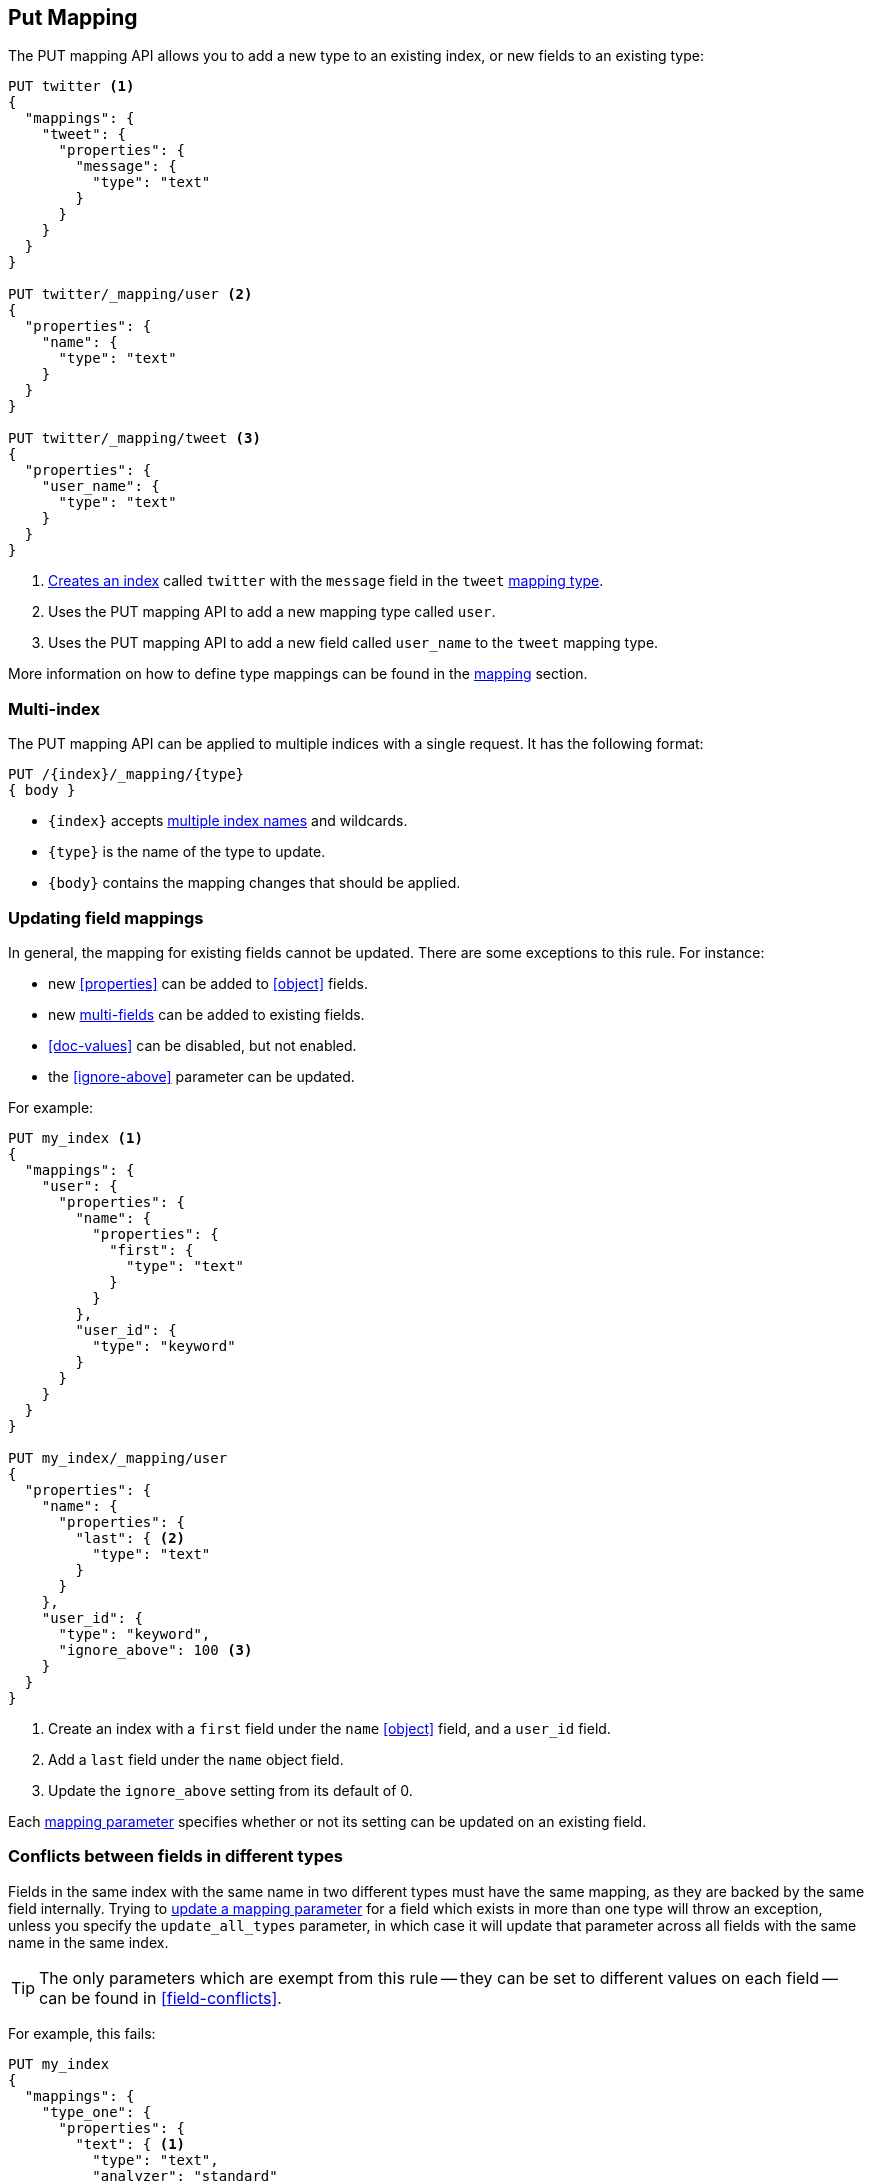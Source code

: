[[indices-put-mapping]]
== Put Mapping

The PUT mapping API allows you to add a new type to an existing index, or new
fields to an existing type:

[source,js]
--------------------------------------------------
PUT twitter <1>
{
  "mappings": {
    "tweet": {
      "properties": {
        "message": {
          "type": "text"
        }
      }
    }
  }
}

PUT twitter/_mapping/user <2>
{
  "properties": {
    "name": {
      "type": "text"
    }
  }
}

PUT twitter/_mapping/tweet <3>
{
  "properties": {
    "user_name": {
      "type": "text"
    }
  }
}
--------------------------------------------------
// CONSOLE
<1> <<indices-create-index,Creates an index>> called `twitter` with the `message` field in the `tweet` <<mapping-type,mapping type>>.
<2> Uses the PUT mapping API to add a new mapping type called `user`.
<3> Uses the PUT mapping API to add a new field called `user_name` to the `tweet` mapping type.

More information on how to define type mappings can be found in the
<<mapping,mapping>> section.

[float]
=== Multi-index

The PUT mapping API can be applied to multiple indices with a single request.
It has the following format:

[source,js]
--------------------------------------------------
PUT /{index}/_mapping/{type}
{ body }
--------------------------------------------------

* `{index}` accepts <<multi-index,multiple index names>> and wildcards.
* `{type}` is the name of the type to update.
* `{body}` contains the mapping changes that should be applied.


[[updating-field-mappings]]
[float]
=== Updating field mappings

In general, the mapping for existing fields cannot be updated.  There are some
exceptions to this rule. For instance:

* new <<properties>> can be added to <<object>> fields.
* new <<multi-fields,multi-fields>> can be added to existing fields.
* <<doc-values>> can be disabled, but not enabled.
* the <<ignore-above>> parameter can be updated.

For example:

[source,js]
-----------------------------------
PUT my_index <1>
{
  "mappings": {
    "user": {
      "properties": {
        "name": {
          "properties": {
            "first": {
              "type": "text"
            }
          }
        },
        "user_id": {
          "type": "keyword"
        }
      }
    }
  }
}

PUT my_index/_mapping/user
{
  "properties": {
    "name": {
      "properties": {
        "last": { <2>
          "type": "text"
        }
      }
    },
    "user_id": {
      "type": "keyword",
      "ignore_above": 100 <3>
    }
  }
}
-----------------------------------
// CONSOLE
<1> Create an index with a `first` field under the `name` <<object>> field, and a `user_id` field.
<2> Add a `last` field under the `name` object field.
<3> Update the `ignore_above` setting from its default of 0.

Each <<mapping-params,mapping parameter>> specifies whether or not its setting
can be updated on an existing field.

[float]
[[merging-conflicts]]
=== Conflicts between fields in different types

Fields in the same index with the same name in two different types must have
the same mapping, as they are backed by the same field internally.  Trying to
<<updating-field-mappings,update a mapping parameter>> for a field which
exists in more than one type will throw an exception, unless you specify the
`update_all_types` parameter, in which case it will update that parameter
across all fields with the same name in the same index.

TIP: The only parameters which are exempt from this rule -- they can be set to
different values on each field -- can be found in <<field-conflicts>>.

For example, this fails:

[source,js]
-----------------------------------
PUT my_index
{
  "mappings": {
    "type_one": {
      "properties": {
        "text": { <1>
          "type": "text",
          "analyzer": "standard"
        }
      }
    },
    "type_two": {
      "properties": {
        "text": { <1>
          "type": "text",
          "analyzer": "standard"
        }
      }
    }
  }
}

PUT my_index/_mapping/type_one <2>
{
  "properties": {
    "text": {
      "type": "text",
      "analyzer": "standard",
      "search_analyzer": "whitespace"
    }
  }
}
-----------------------------------
// CONSOLE
// TEST[catch:request]
<1> Create an index with two types, both of which contain a `text` field which have the same mapping.
<2> Trying to update the `search_analyzer` just for `type_one` throws an exception like `"Merge failed with failures..."`.

But this then running this succeeds:

[source,js]
-----------------------------------
PUT my_index/_mapping/type_one?update_all_types <1>
{
  "properties": {
    "text": {
      "type": "text",
      "analyzer": "standard",
      "search_analyzer": "whitespace"
    }
  }
}
-----------------------------------
// CONSOLE
// TEST[continued]
<1> Adding the `update_all_types` parameter updates the `text` field in `type_one` and `type_two`.

